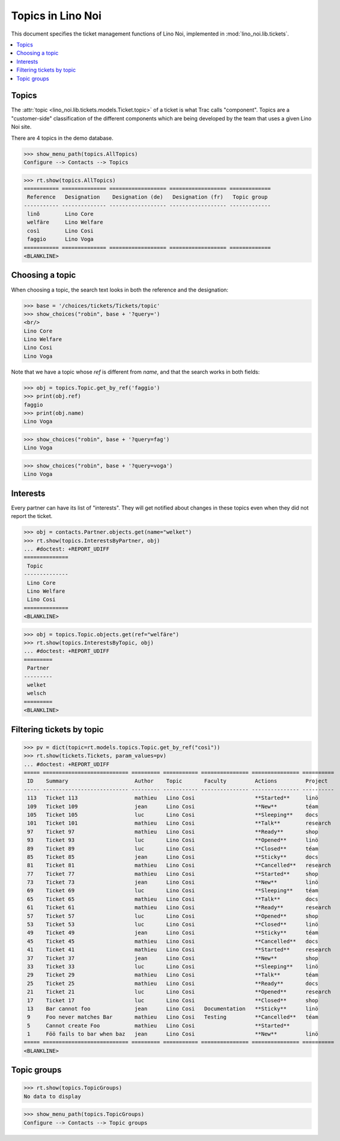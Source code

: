 .. _noi.specs.topics:

=============================
Topics in Lino Noi
=============================


.. How to test only this document:

    $ python setup.py test -s tests.SpecsTests.test_topics
    
    doctest init:

    >>> import lino
    >>> lino.startup('lino_noi.projects.team.settings.demo')
    >>> from lino.api.doctest import *


This document specifies the ticket management functions of Lino Noi,
implemented in :mod:`lino_noi.lib.tickets`.


.. contents::
  :local:



Topics
========

The :attr:`topic <lino_noi.lib.tickets.models.Ticket.topic>` of a
ticket is what Trac calls "component". Topics are a "customer-side"
classification of the different components which are being developed
by the team that uses a given Lino Noi site.

There are 4 topics in the demo database.

>>> show_menu_path(topics.AllTopics)
Configure --> Contacts --> Topics



>>> rt.show(topics.AllTopics)
=========== ============== ================== ================== =============
 Reference   Designation    Designation (de)   Designation (fr)   Topic group
----------- -------------- ------------------ ------------------ -------------
 linõ        Lino Core
 welfäre     Lino Welfare
 così        Lino Cosi
 faggio      Lino Voga
=========== ============== ================== ================== =============
<BLANKLINE>


Choosing a topic
================

When choosing a topic, the search text looks in both the reference and
the designation:

>>> base = '/choices/tickets/Tickets/topic'
>>> show_choices("robin", base + '?query=')
<br/>
Lino Core
Lino Welfare
Lino Cosi
Lino Voga

Note that we have a topic whose `ref` is different from `name`, and
that the search works in both fields:

>>> obj = topics.Topic.get_by_ref('faggio')
>>> print(obj.ref)
faggio
>>> print(obj.name)
Lino Voga

>>> show_choices("robin", base + '?query=fag')
Lino Voga

>>> show_choices("robin", base + '?query=voga')
Lino Voga


Interests
=========

Every partner can have its list of "interests". They will get notified
about changes in these topics even when they did not report the
ticket.


>>> obj = contacts.Partner.objects.get(name="welket")
>>> rt.show(topics.InterestsByPartner, obj)
... #doctest: +REPORT_UDIFF
==============
 Topic
--------------
 Lino Core
 Lino Welfare
 Lino Cosi
==============
<BLANKLINE>

>>> obj = topics.Topic.objects.get(ref="welfäre")
>>> rt.show(topics.InterestsByTopic, obj)
... #doctest: +REPORT_UDIFF
=========
 Partner
---------
 welket
 welsch
=========
<BLANKLINE>



Filtering tickets by topic
==========================

>>> pv = dict(topic=rt.models.topics.Topic.get_by_ref("così"))
>>> rt.show(tickets.Tickets, param_values=pv)
... #doctest: +REPORT_UDIFF
===== =========================== ========= =========== =============== =============== ==========
 ID    Summary                     Author    Topic       Faculty         Actions         Project
----- --------------------------- --------- ----------- --------------- --------------- ----------
 113   Ticket 113                  mathieu   Lino Cosi                   **Started**     linö
 109   Ticket 109                  jean      Lino Cosi                   **New**         téam
 105   Ticket 105                  luc       Lino Cosi                   **Sleeping**    docs
 101   Ticket 101                  mathieu   Lino Cosi                   **Talk**        research
 97    Ticket 97                   mathieu   Lino Cosi                   **Ready**       shop
 93    Ticket 93                   luc       Lino Cosi                   **Opened**      linö
 89    Ticket 89                   luc       Lino Cosi                   **Closed**      téam
 85    Ticket 85                   jean      Lino Cosi                   **Sticky**      docs
 81    Ticket 81                   mathieu   Lino Cosi                   **Cancelled**   research
 77    Ticket 77                   mathieu   Lino Cosi                   **Started**     shop
 73    Ticket 73                   jean      Lino Cosi                   **New**         linö
 69    Ticket 69                   luc       Lino Cosi                   **Sleeping**    téam
 65    Ticket 65                   mathieu   Lino Cosi                   **Talk**        docs
 61    Ticket 61                   mathieu   Lino Cosi                   **Ready**       research
 57    Ticket 57                   luc       Lino Cosi                   **Opened**      shop
 53    Ticket 53                   luc       Lino Cosi                   **Closed**      linö
 49    Ticket 49                   jean      Lino Cosi                   **Sticky**      téam
 45    Ticket 45                   mathieu   Lino Cosi                   **Cancelled**   docs
 41    Ticket 41                   mathieu   Lino Cosi                   **Started**     research
 37    Ticket 37                   jean      Lino Cosi                   **New**         shop
 33    Ticket 33                   luc       Lino Cosi                   **Sleeping**    linö
 29    Ticket 29                   mathieu   Lino Cosi                   **Talk**        téam
 25    Ticket 25                   mathieu   Lino Cosi                   **Ready**       docs
 21    Ticket 21                   luc       Lino Cosi                   **Opened**      research
 17    Ticket 17                   luc       Lino Cosi                   **Closed**      shop
 13    Bar cannot foo              jean      Lino Cosi   Documentation   **Sticky**      linö
 9     Foo never matches Bar       mathieu   Lino Cosi   Testing         **Cancelled**   téam
 5     Cannot create Foo           mathieu   Lino Cosi                   **Started**
 1     Föö fails to bar when baz   jean      Lino Cosi                   **New**         linö
===== =========================== ========= =========== =============== =============== ==========
<BLANKLINE>

 


Topic groups
============

>>> rt.show(topics.TopicGroups)
No data to display

>>> show_menu_path(topics.TopicGroups)
Configure --> Contacts --> Topic groups
